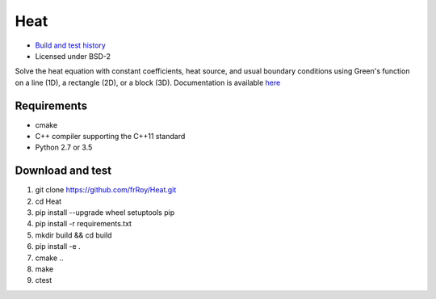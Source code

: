 ====
Heat
====

.. image:: https://travis-ci.org/frRoy/Heat.svg?branch=master
    :target: https://travis-ci.org/frRoy/Heat
.. image:: https://codecov.io/gh/frRoy/Heat/coverage.svg?branch=master
    :target: https://codecov.io/gh/frRoy/Heat

- `Build and test history <https://travis-ci.org/frRoy/Heat/builds>`_
- Licensed under BSD-2

Solve the heat equation with constant coefficients, heat source, and usual boundary conditions using Green's function on a line (1D), a rectangle (2D), or a block (3D). Documentation is available `here <http://frRoy.github.io/Heat>`_ 

Requirements
------------

- cmake
- C++ compiler supporting the C++11 standard
- Python 2.7 or 3.5

Download and test
-----------------

1. git clone `https://github.com/frRoy/Heat.git <https://github.com/frRoy/Heat.git>`_
2. cd Heat
3. pip install --upgrade wheel setuptools pip
4. pip install -r requirements.txt
5. mkdir build && cd build
6. pip install -e .
7. cmake ..
8. make
9. ctest

